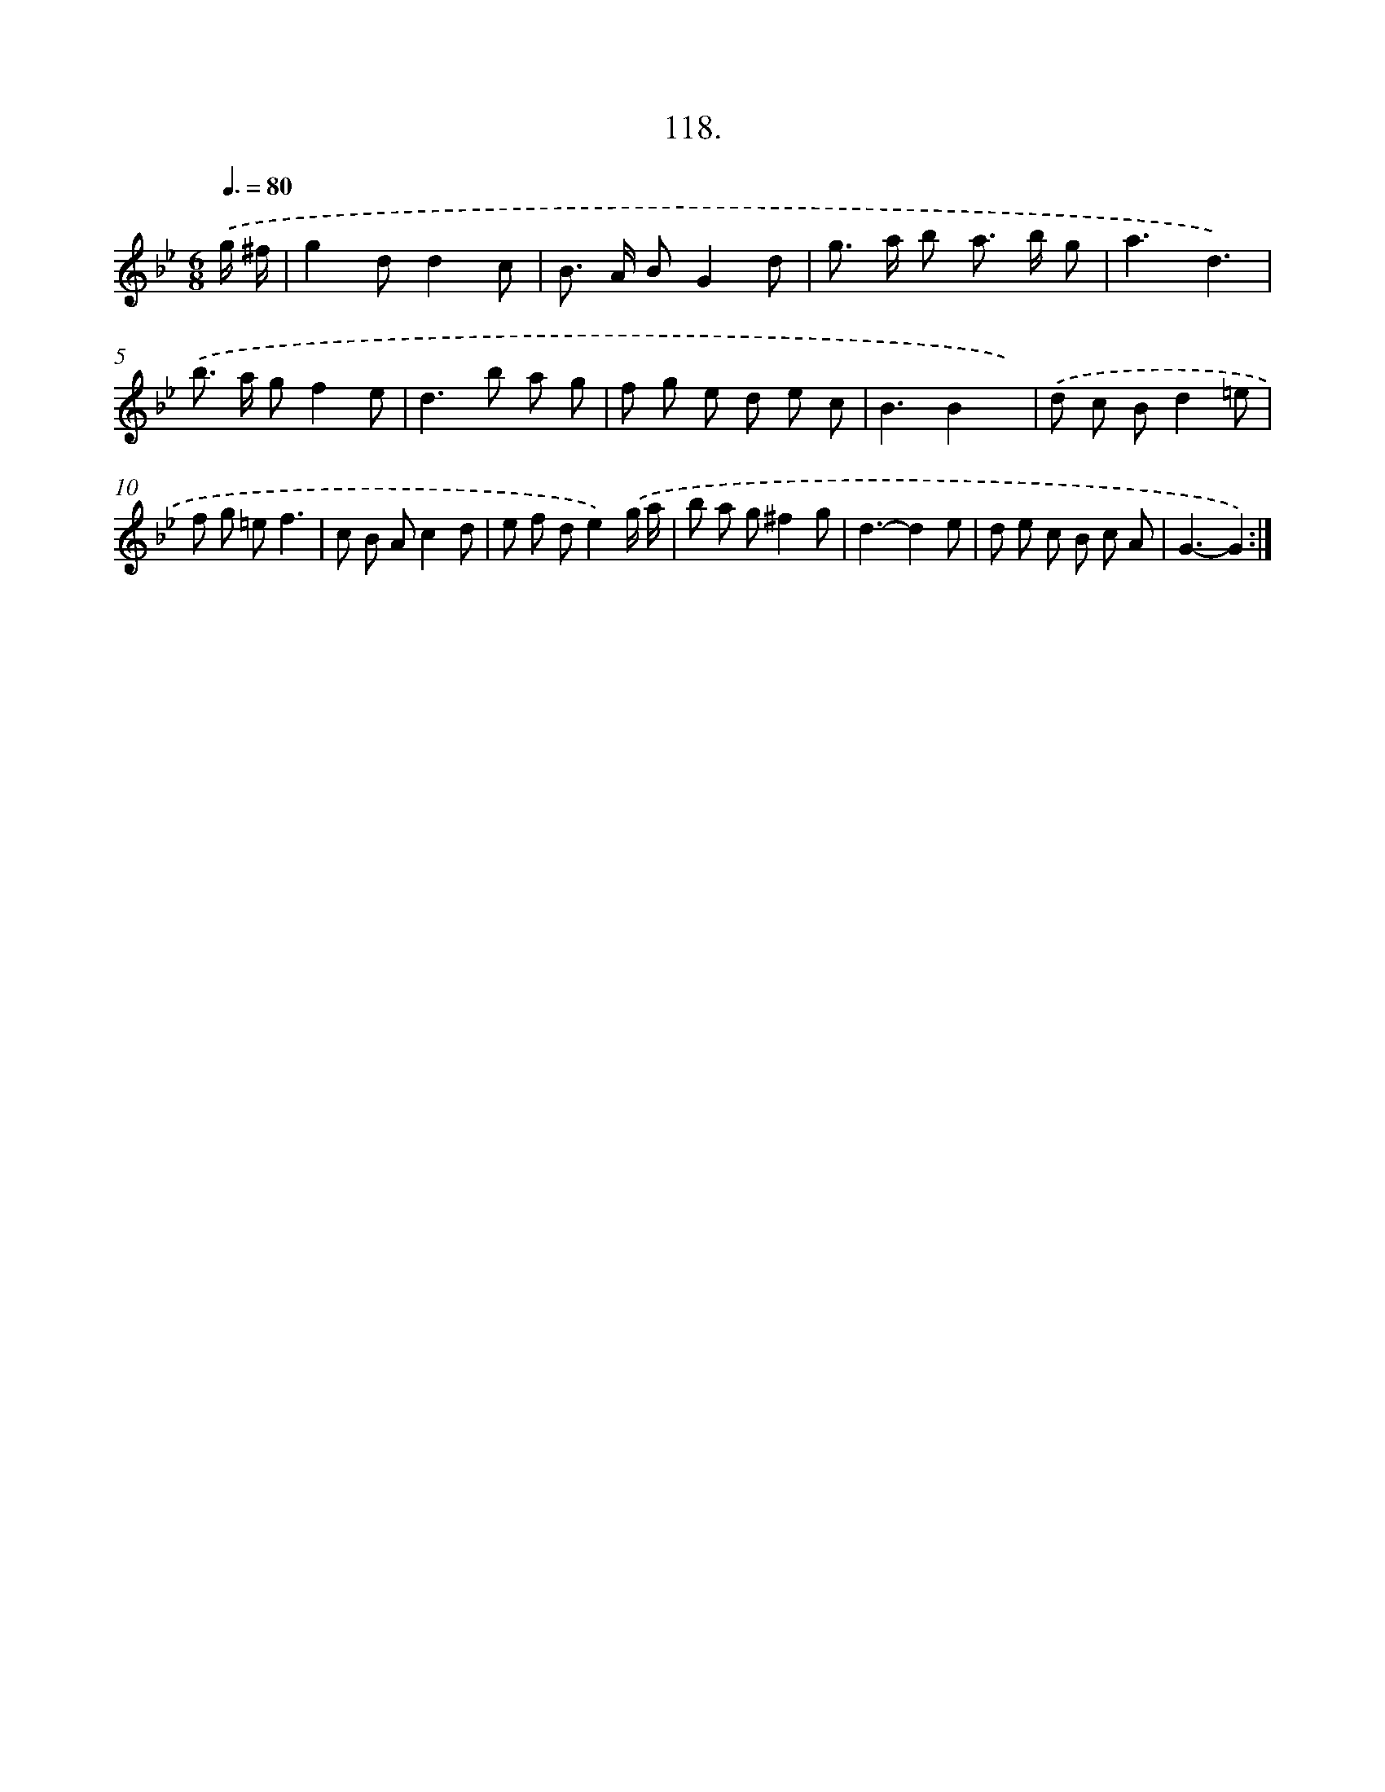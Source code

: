 X: 14513
T: 118.
%%abc-version 2.0
%%abcx-abcm2ps-target-version 5.9.1 (29 Sep 2008)
%%abc-creator hum2abc beta
%%abcx-conversion-date 2018/11/01 14:37:45
%%humdrum-veritas 2678332884
%%humdrum-veritas-data 2837844503
%%continueall 1
%%barnumbers 0
L: 1/8
M: 6/8
Q: 3/8=80
K: Bb clef=treble
.('g/ ^f/ [I:setbarnb 1]|
g2dd2c |
B> A BG2d |
g> a b a> b g |
a3d3) |
.('b> a gf2e |
d2>b2 a g |
f g e d e c |
B3B2x) |
.('d c Bd2=e |
f g =ef3 |
c B Ac2d |
e f de2).('g/ a/ |
b a g^f2g |
d3-d2e |
d e c B c A |
G3-G2) :|]

